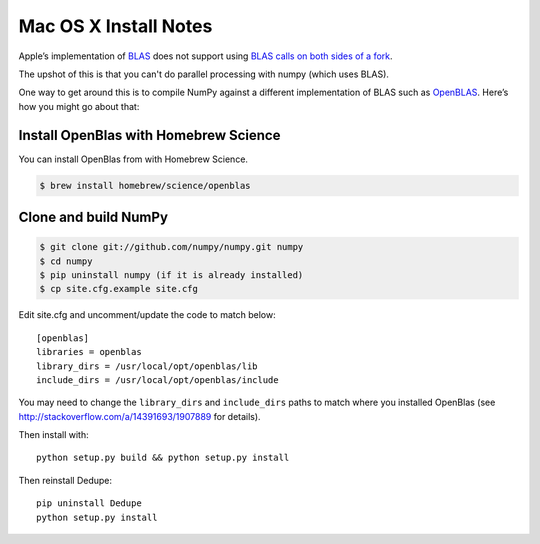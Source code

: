 ======================
Mac OS X Install Notes
======================


Apple’s implementation of `BLAS <http://en.wikipedia.org/wiki/BLAS>`__
does not support using `BLAS calls on both sides of a fork
<http://mail.scipy.org/pipermail/numpy-discussion/2012-August/063589.html>`__.

The upshot of this is that you can't do parallel processing with numpy
(which uses BLAS).

One way to get around this is to compile NumPy against a different
implementation of BLAS such as
`OpenBLAS <https://github.com/xianyi/OpenBLAS>`__. Here’s how you might
go about that:

Install OpenBlas with Homebrew Science
~~~~~~~~~~~~~~~~~~~~~
You can install OpenBlas from with Homebrew Science.

.. code:: bash

    $ brew install homebrew/science/openblas


Clone and build NumPy
~~~~~~~~~~~~~~~~~~~~~

.. code:: bash

    $ git clone git://github.com/numpy/numpy.git numpy
    $ cd numpy
    $ pip uninstall numpy (if it is already installed)
    $ cp site.cfg.example site.cfg

Edit site.cfg and uncomment/update the code to match below:

::

    [openblas]
    libraries = openblas
    library_dirs = /usr/local/opt/openblas/lib
    include_dirs = /usr/local/opt/openblas/include

You may need to change the ``library_dirs`` and ``include_dirs`` paths
to match where you installed OpenBlas (see
http://stackoverflow.com/a/14391693/1907889 for details).

Then install with:

::

    python setup.py build && python setup.py install

Then reinstall Dedupe:

::

    pip uninstall Dedupe
    python setup.py install


